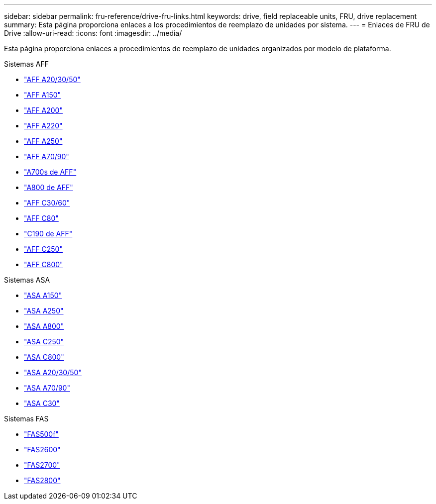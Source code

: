 ---
sidebar: sidebar 
permalink: fru-reference/drive-fru-links.html 
keywords: drive, field replaceable units, FRU, drive replacement 
summary: Esta página proporciona enlaces a los procedimientos de reemplazo de unidades por sistema. 
---
= Enlaces de FRU de Drive
:allow-uri-read: 
:icons: font
:imagesdir: ../media/


[role="lead"]
Esta página proporciona enlaces a procedimientos de reemplazo de unidades organizados por modelo de plataforma.

[role="tabbed-block"]
====
.Sistemas AFF
--
* link:../a20-30-50/drive-replace.html["AFF A20/30/50"^]
* link:../a150/drive-replace.html["AFF A150"^]
* link:../a200/drive-replace.html["AFF A200"^]
* link:../a220/drive-replace.html["AFF A220"^]
* link:../a250/drive-replace.html["AFF A250"^]
* link:../a70-90/drive-replace.html["AFF A70/90"^]
* link:../a700s/drive-replace.html["A700s de AFF"^]
* link:../a800/drive-replace.html["A800 de AFF"^]
* link:../c30-60/drive-replace.html["AFF C30/60"^]
* link:../c80/drive-replace.html["AFF C80"^]
* link:../c190/drive-replace.html["C190 de AFF"^]
* link:../c250/drive-replace.html["AFF C250"^]
* link:../c800/drive-replace.html["AFF C800"^]


--
.Sistemas ASA
--
* link:../asa150/drive-replace.html["ASA A150"^]
* link:../asa250/drive-replace.html["ASA A250"^]
* link:../asa800/drive-replace.html["ASA A800"^]
* link:../asa-c250/drive-replace.html["ASA C250"^]
* link:../asa-c800/drive-replace.html["ASA C800"^]
* link:../asa-r2-a20-30-50/drive-replace.html["ASA A20/30/50"^]
* link:../asa-r2-70-90/drive-replace.html["ASA A70/90"^]
* link:../asa-r2-c30/drive-replace.html["ASA C30"^]


--
.Sistemas FAS
--
* link:../fas500f/drive-replace.html["FAS500f"^]
* link:../fas2600/drive-replace.html["FAS2600"^]
* link:../fas2700/drive-replace.html["FAS2700"^]
* link:../fas2800/drive-replace.html["FAS2800"^]


--
====